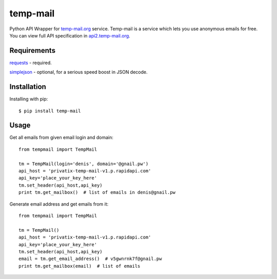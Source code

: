 temp-mail
=========

Python API Wrapper for `temp-mail.org <https://temp-mail.org/>`_ service. Temp-mail is a service which lets you use anonymous emails for free. You can view full API specification in `api2.temp-mail.org <http://api2.temp-mail.org/>`_.

Requirements
------------

`requests <https://crate.io/packages/requests/>`_ - required.

`simplejson <https://crate.io/packages/simplejson/>`_ - optional, for a serious speed boost in JSON decode.

Installation
------------

Installing with pip::

    $ pip install temp-mail

Usage
-----

Get all emails from given email login and domain::

    from tempmail import TempMail

    tm = TempMail(login='denis', domain='@gnail.pw')
    api_host = 'privatix-temp-mail-v1.p.rapidapi.com'
    api_key='place_your_key_here'
    tm.set_header(api_host,api_key)
    print tm.get_mailbox()  # list of emails in denis@gnail.pw

Generate email address and get emails from it::

    from tempmail import TempMail

    tm = TempMail()
    api_host = 'privatix-temp-mail-v1.p.rapidapi.com'
    api_key='place_your_key_here'
    tm.set_header(api_host,api_key)
    email = tm.get_email_address()  # v5gwnrnk7f@gnail.pw
    print tm.get_mailbox(email)  # list of emails


.. image:: https://d2weczhvl823v0.cloudfront.net/saippuakauppias/temp-mail/trend.png
   :alt: Bitdeli badge
   :target: https://bitdeli.com/free

